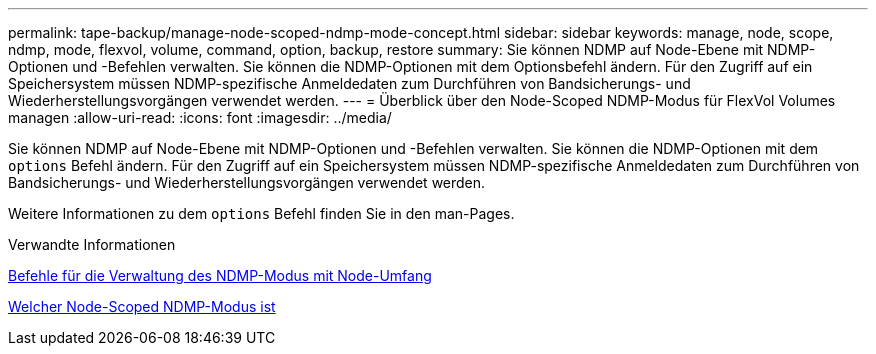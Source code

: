 ---
permalink: tape-backup/manage-node-scoped-ndmp-mode-concept.html 
sidebar: sidebar 
keywords: manage, node, scope, ndmp, mode, flexvol, volume, command, option, backup, restore 
summary: Sie können NDMP auf Node-Ebene mit NDMP-Optionen und -Befehlen verwalten. Sie können die NDMP-Optionen mit dem Optionsbefehl ändern. Für den Zugriff auf ein Speichersystem müssen NDMP-spezifische Anmeldedaten zum Durchführen von Bandsicherungs- und Wiederherstellungsvorgängen verwendet werden. 
---
= Überblick über den Node-Scoped NDMP-Modus für FlexVol Volumes managen
:allow-uri-read: 
:icons: font
:imagesdir: ../media/


[role="lead"]
Sie können NDMP auf Node-Ebene mit NDMP-Optionen und -Befehlen verwalten. Sie können die NDMP-Optionen mit dem `options` Befehl ändern. Für den Zugriff auf ein Speichersystem müssen NDMP-spezifische Anmeldedaten zum Durchführen von Bandsicherungs- und Wiederherstellungsvorgängen verwendet werden.

Weitere Informationen zu dem `options` Befehl finden Sie in den man-Pages.

.Verwandte Informationen
xref:commands-manage-node-scoped-ndmp-reference.adoc[Befehle für die Verwaltung des NDMP-Modus mit Node-Umfang]

xref:node-scoped-ndmp-mode-concept.adoc[Welcher Node-Scoped NDMP-Modus ist]
